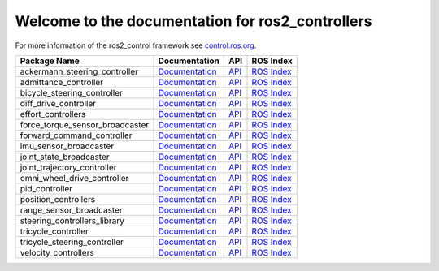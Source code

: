 Welcome to the documentation for ros2_controllers
=================================================

For more information of the ros2_control framework see `control.ros.org <https://control.ros.org/>`__.

.. list-table::
  :header-rows: 1

  * - Package Name
    - Documentation
    - API
    - ROS Index
  * - ackermann_steering_controller
    - `Documentation <https://control.ros.org/master/doc/ros2_controllers/ackermann_steering_controller/doc/userdoc.html>`__
    - `API <http://docs.ros.org/en/rolling/p/ackermann_steering_controller/>`__
    - `ROS Index <https://index.ros.org/p/ackermann_steering_controller/>`__
  * - admittance_controller
    - `Documentation <https://control.ros.org/master/doc/ros2_controllers/admittance_controller/doc/userdoc.html>`__
    - `API <http://docs.ros.org/en/rolling/p/admittance_controller/>`__
    - `ROS Index <https://index.ros.org/p/admittance_controller/>`__
  * - bicycle_steering_controller
    - `Documentation <https://control.ros.org/master/doc/ros2_controllers/bicycle_steering_controller/doc/userdoc.html>`__
    - `API <http://docs.ros.org/en/rolling/p/bicycle_steering_controller/>`__
    - `ROS Index <https://index.ros.org/p/bicycle_steering_controller/>`__
  * - diff_drive_controller
    - `Documentation <https://control.ros.org/master/doc/ros2_controllers/diff_drive_controller/doc/userdoc.html>`__
    - `API <http://docs.ros.org/en/rolling/p/diff_drive_controller/>`__
    - `ROS Index <https://index.ros.org/p/diff_drive_controller/>`__
  * - effort_controllers
    - `Documentation <https://control.ros.org/master/doc/ros2_controllers/effort_controllers/doc/userdoc.html>`__
    - `API <http://docs.ros.org/en/rolling/p/effort_controllers/>`__
    - `ROS Index <https://index.ros.org/p/effort_controllers/>`__
  * - force_torque_sensor_broadcaster
    - `Documentation <https://control.ros.org/master/doc/ros2_controllers/force_torque_sensor_broadcaster/doc/userdoc.html>`__
    - `API <http://docs.ros.org/en/rolling/p/force_torque_sensor_broadcaster/>`__
    - `ROS Index <https://index.ros.org/p/force_torque_sensor_broadcaster/>`__
  * - forward_command_controller
    - `Documentation <https://control.ros.org/master/doc/ros2_controllers/forward_command_controller/doc/userdoc.html>`__
    - `API <http://docs.ros.org/en/rolling/p/forward_command_controller/>`__
    - `ROS Index <https://index.ros.org/p/forward_command_controller/>`__
  * - imu_sensor_broadcaster
    - `Documentation <https://control.ros.org/master/doc/ros2_controllers/imu_sensor_broadcaster/doc/userdoc.html>`__
    - `API <http://docs.ros.org/en/rolling/p/imu_sensor_broadcaster/>`__
    - `ROS Index <https://index.ros.org/p/imu_sensor_broadcaster/>`__
  * - joint_state_broadcaster
    - `Documentation <https://control.ros.org/master/doc/ros2_controllers/joint_state_broadcaster/doc/userdoc.html>`__
    - `API <http://docs.ros.org/en/rolling/p/joint_state_broadcaster/>`__
    - `ROS Index <https://index.ros.org/p/joint_state_broadcaster/>`__
  * - joint_trajectory_controller
    - `Documentation <https://control.ros.org/master/doc/ros2_controllers/joint_trajectory_controller/doc/userdoc.html>`__
    - `API <http://docs.ros.org/en/rolling/p/joint_trajectory_controller/>`__
    - `ROS Index <https://index.ros.org/p/joint_trajectory_controller/>`__
  * - omni_wheel_drive_controller
    - `Documentation <https://control.ros.org/master/doc/ros2_controllers/omni_wheel_drive_controller/doc/userdoc.html>`__
    - `API <http://docs.ros.org/en/rolling/p/omni_wheel_drive_controller/>`__
    - `ROS Index <https://index.ros.org/p/omni_wheel_drive_controller/>`__
  * - pid_controller
    - `Documentation <https://control.ros.org/master/doc/ros2_controllers/pid_controller/doc/userdoc.html>`__
    - `API <http://docs.ros.org/en/rolling/p/pid_controller/>`__
    - `ROS Index <https://index.ros.org/p/pid_controller/>`__
  * - position_controllers
    - `Documentation <https://control.ros.org/master/doc/ros2_controllers/position_controllers/doc/userdoc.html>`__
    - `API <http://docs.ros.org/en/rolling/p/position_controllers/>`__
    - `ROS Index <https://index.ros.org/p/position_controllers/>`__
  * - range_sensor_broadcaster
    - `Documentation <https://control.ros.org/master/doc/ros2_controllers/range_sensor_broadcaster/doc/userdoc.html>`__
    - `API <http://docs.ros.org/en/rolling/p/range_sensor_broadcaster/>`__
    - `ROS Index <https://index.ros.org/p/range_sensor_broadcaster/>`__
  * - steering_controllers_library
    - `Documentation <https://control.ros.org/master/doc/ros2_controllers/steering_controllers_library/doc/userdoc.html>`__
    - `API <http://docs.ros.org/en/rolling/p/steering_controllers_library/>`__
    - `ROS Index <https://index.ros.org/p/steering_controllers_library/>`__
  * - tricycle_controller
    - `Documentation <https://control.ros.org/master/doc/ros2_controllers/tricycle_controller/doc/userdoc.html>`__
    - `API <http://docs.ros.org/en/rolling/p/tricycle_controller/>`__
    - `ROS Index <https://index.ros.org/p/tricycle_controller/>`__
  * - tricycle_steering_controller
    - `Documentation <https://control.ros.org/master/doc/ros2_controllers/tricycle_steering_controller/doc/userdoc.html>`__
    - `API <http://docs.ros.org/en/rolling/p/tricycle_steering_controller/>`__
    - `ROS Index <https://index.ros.org/p/tricycle_steering_controller/>`__
  * - velocity_controllers
    - `Documentation <https://control.ros.org/master/doc/ros2_controllers/velocity_controllers/doc/userdoc.html>`__
    - `API <http://docs.ros.org/en/rolling/p/velocity_controllers/>`__
    - `ROS Index <https://index.ros.org/p/velocity_controllers/>`__
